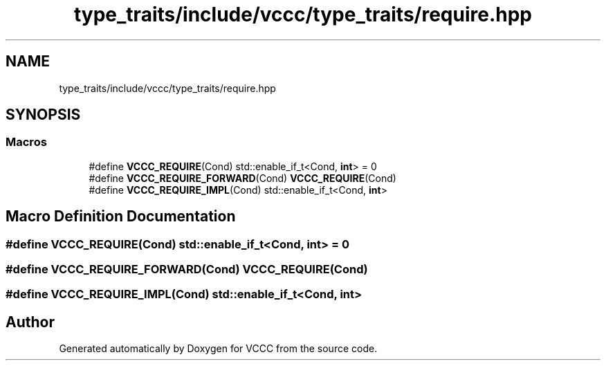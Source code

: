 .TH "type_traits/include/vccc/type_traits/require.hpp" 3 "Fri Dec 18 2020" "VCCC" \" -*- nroff -*-
.ad l
.nh
.SH NAME
type_traits/include/vccc/type_traits/require.hpp
.SH SYNOPSIS
.br
.PP
.SS "Macros"

.in +1c
.ti -1c
.RI "#define \fBVCCC_REQUIRE\fP(Cond)   std::enable_if_t<Cond, \fBint\fP> = 0"
.br
.ti -1c
.RI "#define \fBVCCC_REQUIRE_FORWARD\fP(Cond)   \fBVCCC_REQUIRE\fP(Cond)"
.br
.ti -1c
.RI "#define \fBVCCC_REQUIRE_IMPL\fP(Cond)   std::enable_if_t<Cond, \fBint\fP>"
.br
.in -1c
.SH "Macro Definition Documentation"
.PP 
.SS "#define VCCC_REQUIRE(Cond)   std::enable_if_t<Cond, \fBint\fP> = 0"

.SS "#define VCCC_REQUIRE_FORWARD(Cond)   \fBVCCC_REQUIRE\fP(Cond)"

.SS "#define VCCC_REQUIRE_IMPL(Cond)   std::enable_if_t<Cond, \fBint\fP>"

.SH "Author"
.PP 
Generated automatically by Doxygen for VCCC from the source code\&.
